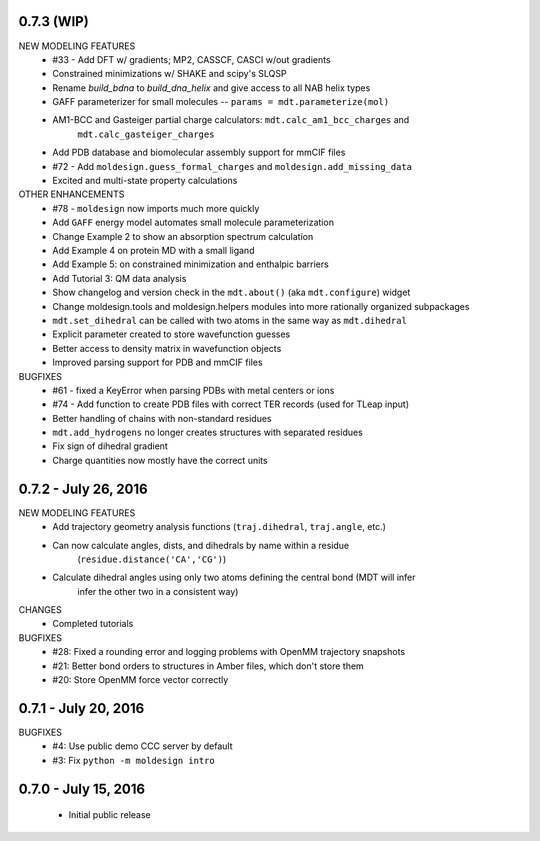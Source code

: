 0.7.3 (WIP)
===========
NEW MODELING FEATURES
 - #33 - Add DFT w/ gradients; MP2, CASSCF, CASCI w/out gradients
 - Constrained minimizations w/ SHAKE and scipy's SLQSP
 - Rename `build_bdna` to `build_dna_helix` and give access to all NAB helix types
 - GAFF parameterizer for small molecules -- ``params = mdt.parameterize(mol)``
 - AM1-BCC and Gasteiger partial charge calculators: ``mdt.calc_am1_bcc_charges`` and
    ``mdt.calc_gasteiger_charges``
 - Add PDB database and biomolecular assembly support for mmCIF files
 - #72 - Add ``moldesign.guess_formal_charges`` and ``moldesign.add_missing_data``
 - Excited and multi-state property calculations

OTHER ENHANCEMENTS
 - #78 - ``moldesign`` now imports much more quickly
 - Add ``GAFF`` energy model automates small molecule parameterization
 - Change Example 2 to show an absorption spectrum calculation
 - Add Example 4 on protein MD with a small ligand
 - Add Example 5: on constrained minimization and enthalpic barriers
 - Add Tutorial 3: QM data analysis
 - Show changelog and version check in the ``mdt.about()`` (aka ``mdt.configure``) widget
 - Change moldesign.tools and moldesign.helpers modules into more rationally organized subpackages
 - ``mdt.set_dihedral`` can be called with two atoms in the same way as ``mdt.dihedral``
 - Explicit parameter created to store wavefunction guesses
 - Better access to density matrix in wavefunction objects
 - Improved parsing support for PDB and mmCIF files

BUGFIXES
 - #61 - fixed a KeyError when parsing PDBs with metal centers or ions
 - #74 - Add function to create PDB files with correct TER records (used for TLeap input)
 - Better handling of chains with non-standard residues
 - ``mdt.add_hydrogens`` no longer creates structures with separated residues
 - Fix sign of dihedral gradient
 - Charge quantities now mostly have the correct units


0.7.2 - July 26, 2016
=====================
NEW MODELING FEATURES
 - Add trajectory geometry analysis functions (``traj.dihedral``, ``traj.angle``, etc.)
 - Can now calculate angles, dists, and dihedrals by name within a residue
    (``residue.distance('CA','CG')``)
 - Calculate dihedral angles using only two atoms defining the central bond (MDT will infer
    infer the other two in a consistent way)

CHANGES
 - Completed tutorials

BUGFIXES
 - #28: Fixed a rounding error and logging problems with OpenMM trajectory snapshots
 - #21: Better bond orders to structures in Amber files, which don't store them
 - #20: Store OpenMM force vector correctly

0.7.1 - July 20, 2016
=====================
BUGFIXES
  - #4: Use public demo CCC server by default
  - #3: Fix ``python -m moldesign intro``

0.7.0 - July 15, 2016
=====================
 - Initial public release

